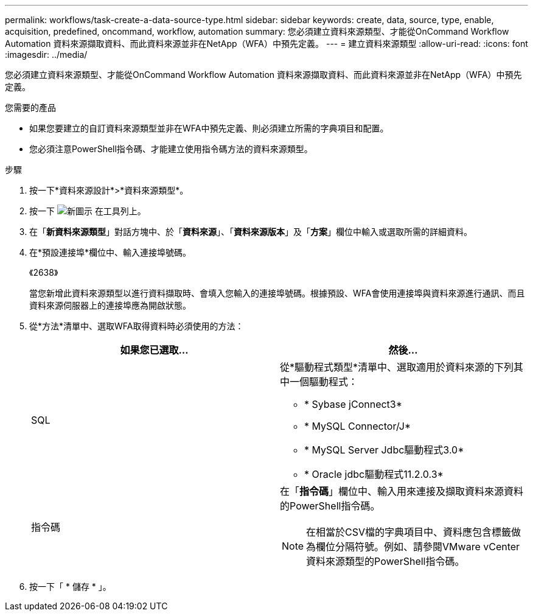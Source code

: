 ---
permalink: workflows/task-create-a-data-source-type.html 
sidebar: sidebar 
keywords: create, data, source, type, enable, acquisition, predefined, oncommand, workflow, automation 
summary: 您必須建立資料來源類型、才能從OnCommand Workflow Automation 資料來源擷取資料、而此資料來源並非在NetApp（WFA）中預先定義。 
---
= 建立資料來源類型
:allow-uri-read: 
:icons: font
:imagesdir: ../media/


[role="lead"]
您必須建立資料來源類型、才能從OnCommand Workflow Automation 資料來源擷取資料、而此資料來源並非在NetApp（WFA）中預先定義。

.您需要的產品
* 如果您要建立的自訂資料來源類型並非在WFA中預先定義、則必須建立所需的字典項目和配置。
* 您必須注意PowerShell指令碼、才能建立使用指令碼方法的資料來源類型。


.步驟
. 按一下*資料來源設計*>*資料來源類型*。
. 按一下 image:../media/new_wfa_icon.gif["新圖示"] 在工具列上。
. 在「*新資料來源類型*」對話方塊中、於「*資料來源*」、「*資料來源版本*」及「*方案*」欄位中輸入或選取所需的詳細資料。
. 在*預設連接埠*欄位中、輸入連接埠號碼。
+
《2638》

+
當您新增此資料來源類型以進行資料擷取時、會填入您輸入的連接埠號碼。根據預設、WFA會使用連接埠與資料來源進行通訊、而且資料來源伺服器上的連接埠應為開啟狀態。

. 從*方法*清單中、選取WFA取得資料時必須使用的方法：
+
[cols="2*"]
|===
| 如果您已選取... | 然後... 


 a| 
SQL
 a| 
從*驅動程式類型*清單中、選取適用於資料來源的下列其中一個驅動程式：

** * Sybase jConnect3*
** * MySQL Connector/J*
** * MySQL Server Jdbc驅動程式3.0*
** * Oracle jdbc驅動程式11.2.0.3*




 a| 
指令碼
 a| 
在「*指令碼*」欄位中、輸入用來連接及擷取資料來源資料的PowerShell指令碼。

[NOTE]
====
在相當於CSV檔的字典項目中、資料應包含標籤做為欄位分隔符號。例如、請參閱VMware vCenter資料來源類型的PowerShell指令碼。

====
|===
. 按一下「 * 儲存 * 」。

